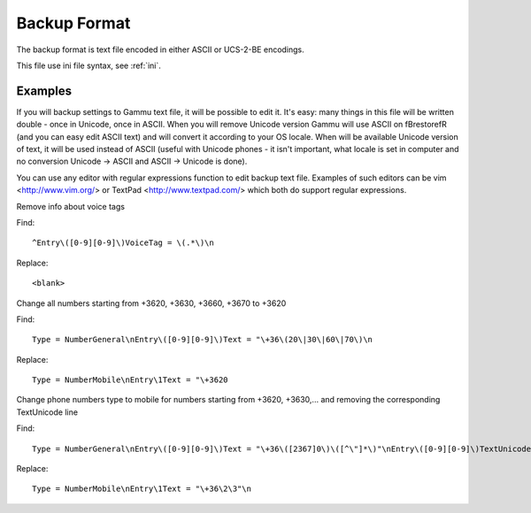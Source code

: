 .. _gammu-backup:
.. _backup:

Backup Format
=============

The backup format is text file encoded in either ASCII or UCS-2-BE encodings.

This file use ini file syntax, see :ref:`ini`.

Examples
--------

If you will backup settings to Gammu text file, it will be possible to edit
it. It's easy: many things in this file will be written double - once in Unicode,
once in ASCII. When you will remove Unicode version Gammu will use ASCII
on \fBrestore\fR (and you can easy edit ASCII text) and will convert it
according to your OS locale. When will be available Unicode version of text,
it will be used instead of ASCII (useful with Unicode phones - it isn't important,
what locale is set in computer and no conversion Unicode -> ASCII and ASCII ->
Unicode is done).

You can use any editor with regular expressions function to edit backup text
file. Examples of such editors can be vim <http://www.vim.org/> or TextPad
<http://www.textpad.com/> which both do support regular expressions.

Remove info about voice tags

Find::

    ^Entry\([0-9][0-9]\)VoiceTag = \(.*\)\n

Replace::

    <blank>

Change all numbers starting from +3620, +3630, +3660, +3670 to +3620

Find::

    Type = NumberGeneral\nEntry\([0-9][0-9]\)Text = "\+36\(20\|30\|60\|70\)\n

Replace::

    Type = NumberMobile\nEntry\1Text = "\+3620

Change phone numbers type to mobile for numbers starting from +3620, +3630,... and removing the corresponding TextUnicode line

Find::

    Type = NumberGeneral\nEntry\([0-9][0-9]\)Text = "\+36\([2367]0\)\([^\"]*\)"\nEntry\([0-9][0-9]\)TextUnicode = \([^\n]*\)\n

Replace::

    Type = NumberMobile\nEntry\1Text = "\+36\2\3"\n
